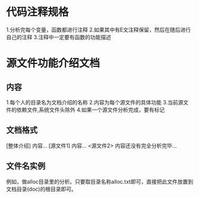 * 代码注释规格
  1.分析完每个变量，函数都进行注释
  2.如果其中有E文注释保留，然后在随后进行自己的注释
  3.注释中一定要有函数的功能描述
* 源文件功能介绍文档
** 内容
   1.每个人的目录名为文档介绍的名称
   2.内容为每个源文件的具体功能
   3.当前源文件的依赖文件,系统文件头除外
   4.如果一个源文件分析完成，要有标记
** 文档格式
   [整体介绍]
   内容...
   [源文件1]
   内容...
   <源文件2>
   内容还没有完全分析完毕...
** 文件名实例
   例如，做alloc目录里的分析。只要取目录名称alloc.txt即可，直接把此文件放置到文档目录(doc)的根目录即可。
